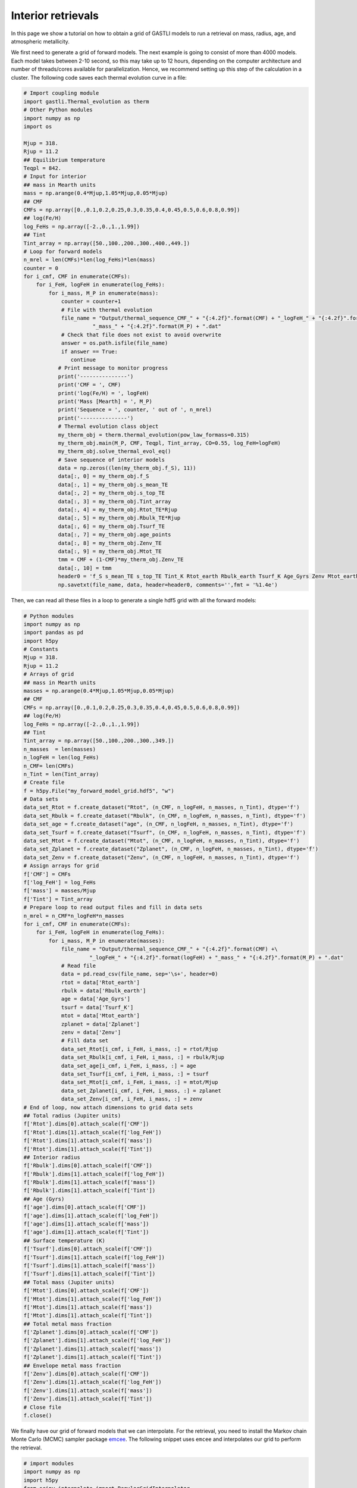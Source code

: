 ===================
Interior retrievals
===================

In this page we show a tutorial on how to obtain a grid of GASTLI models to run a retrieval on mass, radius, age, and atmospheric metallicity.

We first need to generate a grid of forward models. The next example is going to consist of more than 4000 models. Each model takes between 2-10 second, so this may take up to 12 hours, depending on the computer architecture and number of threads/cores available for parallelization. Hence, we recommend setting up this step of the calculation in a cluster. The following code saves each thermal evolution curve in a file:

.. code-block:: python

   # Import coupling module
   import gastli.Thermal_evolution as therm
   # Other Python modules
   import numpy as np
   import os

   Mjup = 318.
   Rjup = 11.2
   ## Equilibrium temperature
   Teqpl = 842.
   # Input for interior
   ## mass in Mearth units
   mass = np.arange(0.4*Mjup,1.05*Mjup,0.05*Mjup)
   ## CMF
   CMFs = np.array([0.,0.1,0.2,0.25,0.3,0.35,0.4,0.45,0.5,0.6,0.8,0.99])
   ## log(Fe/H)
   log_FeHs = np.array([-2.,0.,1.,1.99])
   ## Tint
   Tint_array = np.array([50.,100.,200.,300.,400.,449.])
   # Loop for forward models
   n_mrel = len(CMFs)*len(log_FeHs)*len(mass)
   counter = 0
   for i_cmf, CMF in enumerate(CMFs):
       for i_FeH, logFeH in enumerate(log_FeHs):
           for i_mass, M_P in enumerate(mass):
               counter = counter+1
               # File with thermal evolution
               file_name = "Output/thermal_sequence_CMF_" + "{:4.2f}".format(CMF) + "_logFeH_" + "{:4.2f}".format(logFeH) +\
                         "_mass_" + "{:4.2f}".format(M_P) + ".dat"
               # Check that file does not exist to avoid overwrite
               answer = os.path.isfile(file_name)
               if answer == True:
                  continue
              # Print message to monitor progress
              print('---------------')
              print('CMF = ', CMF)
              print('log(Fe/H) = ', logFeH)
              print('Mass [Mearth] = ', M_P)
              print('Sequence = ', counter, ' out of ', n_mrel)
              print('---------------')
              # Thermal evolution class object
              my_therm_obj = therm.thermal_evolution(pow_law_formass=0.315)
              my_therm_obj.main(M_P, CMF, Teqpl, Tint_array, CO=0.55, log_FeH=logFeH)
              my_therm_obj.solve_thermal_evol_eq()
              # Save sequence of interior models
              data = np.zeros((len(my_therm_obj.f_S), 11))
              data[:, 0] = my_therm_obj.f_S
              data[:, 1] = my_therm_obj.s_mean_TE
              data[:, 2] = my_therm_obj.s_top_TE
              data[:, 3] = my_therm_obj.Tint_array
              data[:, 4] = my_therm_obj.Rtot_TE*Rjup
              data[:, 5] = my_therm_obj.Rbulk_TE*Rjup
              data[:, 6] = my_therm_obj.Tsurf_TE
              data[:, 7] = my_therm_obj.age_points
              data[:, 8] = my_therm_obj.Zenv_TE
              data[:, 9] = my_therm_obj.Mtot_TE
              tmm = CMF + (1-CMF)*my_therm_obj.Zenv_TE
              data[:, 10] = tmm
              header0 = 'f_S s_mean_TE s_top_TE Tint_K Rtot_earth Rbulk_earth Tsurf_K Age_Gyrs Zenv Mtot_earth Zplanet'
              np.savetxt(file_name, data, header=header0, comments='',fmt = '%1.4e')


Then, we can read all these files in a loop to generate a single hdf5 grid with all the forward models:

.. code-block:: python

   # Python modules
   import numpy as np
   import pandas as pd
   import h5py
   # Constants
   Mjup = 318.
   Rjup = 11.2
   # Arrays of grid
   ## mass in Mearth units
   masses = np.arange(0.4*Mjup,1.05*Mjup,0.05*Mjup)
   ## CMF
   CMFs = np.array([0.,0.1,0.2,0.25,0.3,0.35,0.4,0.45,0.5,0.6,0.8,0.99])
   ## log(Fe/H)
   log_FeHs = np.array([-2.,0.,1.,1.99])
   ## Tint
   Tint_array = np.array([50.,100.,200.,300.,349.])
   n_masses  = len(masses)
   n_logFeH = len(log_FeHs)
   n_CMF= len(CMFs)
   n_Tint = len(Tint_array)
   # Create file
   f = h5py.File("my_forward_model_grid.hdf5", "w")
   # Data sets
   data_set_Rtot = f.create_dataset("Rtot", (n_CMF, n_logFeH, n_masses, n_Tint), dtype='f')
   data_set_Rbulk = f.create_dataset("Rbulk", (n_CMF, n_logFeH, n_masses, n_Tint), dtype='f')
   data_set_age = f.create_dataset("age", (n_CMF, n_logFeH, n_masses, n_Tint), dtype='f')
   data_set_Tsurf = f.create_dataset("Tsurf", (n_CMF, n_logFeH, n_masses, n_Tint), dtype='f')
   data_set_Mtot = f.create_dataset("Mtot", (n_CMF, n_logFeH, n_masses, n_Tint), dtype='f')
   data_set_Zplanet = f.create_dataset("Zplanet", (n_CMF, n_logFeH, n_masses, n_Tint), dtype='f')
   data_set_Zenv = f.create_dataset("Zenv", (n_CMF, n_logFeH, n_masses, n_Tint), dtype='f')
   # Assign arrays for grid
   f['CMF'] = CMFs
   f['log_FeH'] = log_FeHs
   f['mass'] = masses/Mjup
   f['Tint'] = Tint_array
   # Prepare loop to read output files and fill in data sets
   n_mrel = n_CMF*n_logFeH*n_masses
   for i_cmf, CMF in enumerate(CMFs):
       for i_FeH, logFeH in enumerate(log_FeHs):
           for i_mass, M_P in enumerate(masses):
               file_name = "Output/thermal_sequence_CMF_" + "{:4.2f}".format(CMF) +\
                        "_logFeH_" + "{:4.2f}".format(logFeH) + "_mass_" + "{:4.2f}".format(M_P) + ".dat"
               # Read file
               data = pd.read_csv(file_name, sep='\s+', header=0)
               rtot = data['Rtot_earth']
               rbulk = data['Rbulk_earth']
               age = data['Age_Gyrs']
               tsurf = data['Tsurf_K']
               mtot = data['Mtot_earth']
               zplanet = data['Zplanet']
               zenv = data['Zenv']
               # Fill data set
               data_set_Rtot[i_cmf, i_FeH, i_mass, :] = rtot/Rjup
               data_set_Rbulk[i_cmf, i_FeH, i_mass, :] = rbulk/Rjup
               data_set_age[i_cmf, i_FeH, i_mass, :] = age
               data_set_Tsurf[i_cmf, i_FeH, i_mass, :] = tsurf
               data_set_Mtot[i_cmf, i_FeH, i_mass, :] = mtot/Mjup
               data_set_Zplanet[i_cmf, i_FeH, i_mass, :] = zplanet
               data_set_Zenv[i_cmf, i_FeH, i_mass, :] = zenv
   # End of loop, now attach dimensions to grid data sets
   ## Total radius (Jupiter units)
   f['Rtot'].dims[0].attach_scale(f['CMF'])
   f['Rtot'].dims[1].attach_scale(f['log_FeH'])
   f['Rtot'].dims[1].attach_scale(f['mass'])
   f['Rtot'].dims[1].attach_scale(f['Tint'])
   ## Interior radius 
   f['Rbulk'].dims[0].attach_scale(f['CMF'])
   f['Rbulk'].dims[1].attach_scale(f['log_FeH'])
   f['Rbulk'].dims[1].attach_scale(f['mass'])
   f['Rbulk'].dims[1].attach_scale(f['Tint'])
   ## Age (Gyrs)
   f['age'].dims[0].attach_scale(f['CMF'])
   f['age'].dims[1].attach_scale(f['log_FeH'])
   f['age'].dims[1].attach_scale(f['mass'])
   f['age'].dims[1].attach_scale(f['Tint'])
   ## Surface temperature (K)
   f['Tsurf'].dims[0].attach_scale(f['CMF'])
   f['Tsurf'].dims[1].attach_scale(f['log_FeH'])
   f['Tsurf'].dims[1].attach_scale(f['mass'])
   f['Tsurf'].dims[1].attach_scale(f['Tint'])
   ## Total mass (Jupiter units)
   f['Mtot'].dims[0].attach_scale(f['CMF'])
   f['Mtot'].dims[1].attach_scale(f['log_FeH'])
   f['Mtot'].dims[1].attach_scale(f['mass'])
   f['Mtot'].dims[1].attach_scale(f['Tint'])
   ## Total metal mass fraction
   f['Zplanet'].dims[0].attach_scale(f['CMF'])
   f['Zplanet'].dims[1].attach_scale(f['log_FeH'])
   f['Zplanet'].dims[1].attach_scale(f['mass'])
   f['Zplanet'].dims[1].attach_scale(f['Tint'])
   ## Envelope metal mass fraction
   f['Zenv'].dims[0].attach_scale(f['CMF'])
   f['Zenv'].dims[1].attach_scale(f['log_FeH'])
   f['Zenv'].dims[1].attach_scale(f['mass'])
   f['Zenv'].dims[1].attach_scale(f['Tint'])
   # Close file
   f.close()

We finally have our grid of forward models that we can interpolate. For the retrieval, you need to install the Markov chain Monte Carlo (MCMC) sampler package `emcee <https://emcee.readthedocs.io/en/stable/user/install/>`_. The following snippet uses ``emcee`` and interpolates our grid to perform the retrieval.

.. code-block:: python

   # import modules
   import numpy as np
   import h5py
   from scipy.interpolate import RegularGridInterpolator
   import matplotlib.pyplot as plt
   import emcee
   # Load data
   file_name = "my_forward_model_grid.hdf5"
   file = h5py.File(file_name, 'r')
   ## datasets
   data_set_Rtot = file['Rtot'][()]
   data_set_Rbulk = file['Rbulk'][()]
   data_set_age = file['age'][()]
   data_set_Tsurf = file['Tsurf'][()]
   data_set_Mtot = file['Mtot'][()]
   data_set_Zplanet = file['Zplanet'][()]
   data_set_Zenv = file['Zenv'][()]
   ## arrays
   CMFs = file['CMF'][()]
   logFeHs = file['log_FeH'][()]
   masses = file['mass'][()]
   Tints = file['Tint'][()]
   # Create functions for interpolation
   rtot = RegularGridInterpolator((CMFs,logFeHs,masses,Tints), data_set_Rtot, bounds_error=False, fill_value=None)
   rbulk = RegularGridInterpolator((CMFs,logFeHs,masses,Tints), data_set_Rbulk, bounds_error=False, fill_value=None)
   age = RegularGridInterpolator((CMFs,logFeHs,masses,Tints), data_set_age, bounds_error=False, fill_value=None)
   tsurf = RegularGridInterpolator((CMFs,logFeHs,masses,Tints), data_set_Tsurf, bounds_error=False, fill_value=None)
   mtot = RegularGridInterpolator((CMFs,logFeHs,masses,Tints), data_set_Mtot, bounds_error=False, fill_value=None)
   zplanet = RegularGridInterpolator((CMFs,logFeHs,masses,Tints), data_set_Zplanet, bounds_error=False, fill_value=None)
   zenv = RegularGridInterpolator((CMFs,logFeHs,masses,Tints), data_set_Zenv, bounds_error=False, fill_value=None)
   # Forward model function
   def forward_model(CMF, logFeH, bulk_mass, Tint_mod):
       '''
       Forward model
       '''
       pts = np.zeros((1, 4))
       pts[:, 0] = CMF
       pts[:, 1] = logFeH
       pts[:, 2] = bulk_mass
       pts[:, 3] = Tint_mod
       model_R = rtot(pts)
       R_mod = model_R[0]
       model_Mtot = mtot(pts)
       Mtot_mod = model_Mtot[0]
       model_age = age(pts)
       age_mod = model_age[0]
       return R_mod, Mtot_mod, age_mod
   # Example of use
   output_forward = forward_model(0.1, 0., 0.74, 70.)
   print(output_forward)
   # Log-likelihood
   ## Mass, radius and age: mean and uncertainties
   mean_mass = 0.74
   e_M_minus = 0.07
   e_M_plus = 0.06
   age_planet = 7.3
   e_age_minus = 2.5
   e_age_plus = 2.4
   mean_rad = 0.98
   e_rad_minus = 0.05
   e_rad_plus = 0.05
   x = np.asarray([])
   y = np.asarray([mean_mass,mean_rad,age_planet])
   yerr = np.asarray([e_M_plus,e_M_minus,e_rad_plus,e_rad_minus,e_age_plus,e_age_minus])
   '''
   Format:
   y = (Mp,Rp,age)
   yerr = (Mp_e+,Mp_e-,Rp_e+,Rp_e-,age_e+,age_e-)
   '''
   ## Function
   def log_likelihood(theta, x, y, yerr):
       CMF_mod, log_FeH_mod, mass_mod, Tint_mod = theta
       R_mod, Mtot_mod, age_mod  = forward_model(CMF_mod, log_FeH_mod, mass_mod, Tint_mod)
       Mdata = y[0]
       Rdata = y[1]
       age_data = y[2]
       sigma_Mplus = yerr[0]
       sigma_Mminus = yerr[1]
       sigma_Rplus = yerr[2]
       sigma_Rminus = yerr[3]
       sigma_age_plus = yerr[4]
       sigma_age_minus = yerr[5]
       if Mtot_mod > Mdata:
          sigma_M = sigma_Mplus
       else:
          sigma_M = sigma_Mminus
       if R_mod > Rdata:
          sigma_R = sigma_Rplus
       else:
          sigma_R = sigma_Rminus
       if age_mod > age_data:
          sigma_age = sigma_age_plus
       else:
          sigma_age = sigma_age_minus
       # Likelihood
       L = -0.5 * ( ((Mtot_mod - Mdata) / sigma_M) ** 2 + \
                 ((R_mod - Rdata) / sigma_R) ** 2+\
                 ((age_mod - age_planet) / sigma_age)**2 )
       return L
   # Example of use
   theta_test = np.array([0.1, 0., 0.74, 70.])
   a = log_likelihood(theta_test, x, y, yerr)
   print(a)
   # Priors
   ## Max and min limits
   CMF_min = 0.01
   CMF_max = 0.99
   logFeH_min = -2.
   logFeH_max = 1.99
   mass_min = 0.4
   mass_max = 1.05
   Tint_min = 50.
   Tint_max = 349.
   # Function
   def log_prior(theta):
       CMF_mod, log_FeH_mod, mass_mod, Tint_mod = theta
       if min(CMFs) < CMF_mod < max(CMFs) and \
       min(logFeHs) < log_FeH_mod < max(logFeHs) and \
       min(masses) < mass_mod < max(masses) and \
       Tint_min < Tint_mod < Tint_max:
           return 0.0
       return -np.inf
    # Probability function
    def log_probability(theta, x, y, yerr):
        lp = log_prior(theta)
        if not np.isfinite(lp):
           return -np.inf
        return lp + log_likelihood(theta, x, y, yerr)
    # Define walkers
    nwlk = 32
    pos = np.zeros((nwlk, 4))
    pos[:,0] = np.random.uniform(CMF_min, CMF_max, nwlk)                   # CMF: uniform
    pos[:,1] = np.random.uniform(logFeH_min, logFeH_max, nwlk)             # log(Fe/H): uniform
    pos[:,2] = np.random.normal(mean_mass, max(e_M_plus,e_M_minus), nwlk)  # mass: uniform
    pos[:,3] = np.random.uniform(Tint_min, Tint_max, nwlk)                 # Tint: log-uniform
    nwalkers, ndim = pos.shape
    # Define steps
    nsteps = int(100000)
    # emcee main functions
    sampler = emcee.EnsembleSampler(
    nwalkers, ndim, log_probability, args=(x, y, yerr), backend=backend
    )
    sampler.run_mcmc(pos, nsteps, progress=True)


A retrieval with this number of steps takes around 30 min. To check convergence, we can plot the evolution of the chains:

.. code-block:: python

   fig, axes = plt.subplots(ndim, figsize=(10, 11), sharex=True)
   samples = sampler.get_chain()
   labels = ["CMF", "log(FeH) [x solar]", "Mass [MJup]", "Tint [K]"]
   for i in range(ndim):
       ax = axes[i]
       ax.plot(samples[:, :, i], "k", alpha=0.3)
       ax.set_xlim(0, len(samples))
       ax.set_ylabel(labels[i])
       ax.yaxis.set_label_coords(-0.1, 0.5)
   axes[-1].set_xlabel("step number")
   fig.savefig('Output/emcee_convergence.pdf',bbox_inches='tight',format='pdf', dpi=1000)
   plt.close(fig)

.. figure:: emcee_convergence.png
   :align: center

    Positions of each walker as a function of the number of steps in the chain.

You can also check that the MCMC chains converged by looking at the autocorrelation time

.. code-block:: python

   tau = sampler.get_autocorr_time()
   print('tau = ', tau)

The autocorrelation time should not be larger than the number of steps divided by 50.

We can obtain the samples and save them with: 

.. code-block:: python

   # Obtain input parameter samples
   ndiscard = int(2 * max(tau))
   nthin = int(max(tau)/2)
   flat_samples = sampler.get_chain(discard=ndiscard, thin=nthin, flat=True)
   n = flat_samples.shape[0]
   CMF_sample = flat_samples[:, 0]
   logFeH_sample = flat_samples[:, 1]
   mass_sample = flat_samples[:, 2]
   tint_sample = flat_samples[:, 3]
   # Output parameter
   ## Initialise arrays
   rtot_sample = np.zeros_like(CMF_sample)
   mtot_sample = np.zeros_like(CMF_sample)
   rbulk_sample = np.zeros_like(CMF_sample)
   age_sample = np.zeros_like(CMF_sample)
   tsurf_sample = np.zeros_like(CMF_sample)
   zplanet_sample = np.zeros_like(CMF_sample)
   zenv_sample = np.zeros_like(CMF_sample)
   ## Interpolate 
   pts = np.zeros((n, 4))
   pts[:, 0] = CMF_sample
   pts[:, 1] = logFeH_sample
   pts[:, 2] = mass_sample
   pts[:, 3] = tint_sample
   rtot_sample = rtot(pts)
   mtot_sample = mtot(pts)
   rbulk_sample = rbulk(pts)
   age_sample = age(pts)
   tsurf_sample = tsurf(pts)
   zplanet_sample = zplanet(pts)
   zenv_sample = zenv(pts)
   # Save all samples in output file
   data = np.zeros((n,11))
   data[:,0] = CMF_sample
   data[:,1] = logFeH_sample
   data[:,2] = mass_sample
   data[:,3] = age_sample
   data[:,4] = rtot_sample
   data[:,5] = mtot_sample
   data[:,6] = rbulk_sample
   data[:,7] = tint_sample
   data[:,8] = tsurf_sample
   data[:,9] = zplanet_sample
   data[:,10] = zenv_sample
   np.savetxt('samples.dat', data,\
           header='CMF logFeH Mbulk[M_J] Age[Gyr] Rtot[R_J] Mtot[M_J] Rbulk[R_J] Tint[K] Tsurf[K] Zpl Zenv',\
           comments='',fmt='%1.4e')


Finally, we can generate a corner plot with the samples with the module ``corner`` (see how to install it `here <https://corner.readthedocs.io/en/latest/install/>`_). Here is a snippet to plot the samples obtained above:


.. code-block:: python

   # python modules
   import pandas as pd
   import numpy as np
   import corner
   # Read samples file
   data = pd.read_csv('samples.dat', sep='\s+')
   CMF = data['CMF']
   log_FeH = data['logFeH']
   M = data['Mtot[M_J]']
   R = data['Rtot[R_J]']
   Mbulk = data['Mbulk[M_J]']
   Zenv = data['Zenv']
   age = data['Age[Gyr]']
   Tint = data['Tint[K]']
   # Account for atmospheric mass (this is usually negligible)
   Matm = M - Mbulk
   Menv_int = Mbulk * (1-CMF)
   EMF_recalc = (Menv_int + Matm)/M
   x_core = 1. - EMF_recalc
   Zplanet = x_core + EMF_recalc*Zenv
   # Corner input
   flat_samples = np.zeros((len(CMF),8))
   flat_samples[:,0] = CMF
   flat_samples[:,1] = log_FeH
   flat_samples[:,2] = M
   flat_samples[:,3] = R
   flat_samples[:,4] = Zenv
   flat_samples[:,5] = Zplanet
   flat_samples[:,6] = age
   flat_samples[:,7] = Tint
   # Plot it.
   figure = corner.corner(flat_samples, labels=[r"CMF", r"log(Fe/H)", r"M [$M_{Jup}$]",\
                                             r"R [$R_{Jup}$]", "$Z_{env}$", r"$Z_{planet}$", r"Age [Gyr]",\
                                             r"$T_{int}$ [K] "],
                       quantiles=[0.16, 0.5, 0.84],\
                       truths=[np.nan,np.nan,0.74,0.98,np.nan,np.nan,7.5,np.nan],\
                       show_titles=True, title_kwargs={"fontsize": 14},label_kwargs={"fontsize": 16})
   figure.savefig('corner_plot.pdf',bbox_inches='tight',format='pdf', dpi=1000)


.. figure:: corner_plot.png
   :align: center

    Corner plot of our retrieval with GASTLI








   


   





    




  









